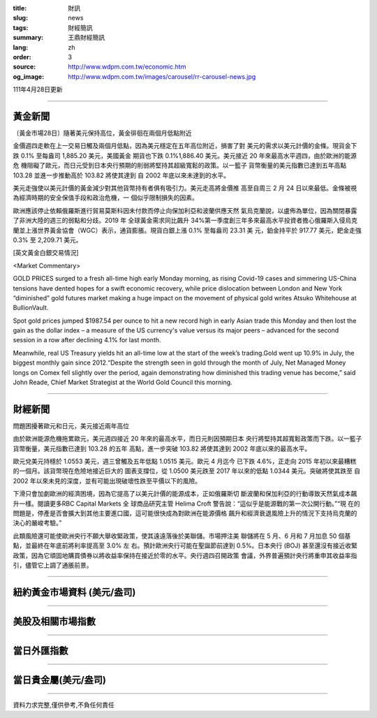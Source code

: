 :title: 財訊
:slug: news
:tags: 財經簡訊
:summary: 王鼎財經簡訊
:lang: zh
:order: 3
:source: http://www.wdpm.com.tw/economic.htm
:og_image: http://www.wdpm.com.tw/images/carousel/rr-carousel-news.jpg

111年4月28日更新

----

黃金新聞
++++++++

〔黃金市場28日〕隨著美元保持高位，黃金徘徊在兩個月低點附近

金價週四走軟在上一交易日觸及兩個月低點，因為美元穩定在五年高位附近，損害了對
美元的需求以美元計價的金條。現貨金下跌 0.1% 至每盎司 1,885.20 美元，美國黃金
期貨也下跌 0.1%1,886.40 美元。美元接近 20 年來最高水平週四，由於歐洲的能源危
機阻礙了歐元，而日元受到日本央行預期的削弱將堅持其超級寬鬆的政策。以一籃子
貨幣衡量的美元指數已達到五年高點 103.28 並進一步推動高於 103.82 將使其達到
自 2002 年底以來未達到的水平。
      
美元走強使以美元計價的黃金減少對其他貨幣持有者俱有吸引力。美元走高將金價推
高至自周三 2 月 24 日以來最低。金條被視為經濟時期的安全保值手段和政治危機，一
個似乎限制損失的因素。

歐洲應該停止依賴俄羅斯進行貿易莫斯科因未付款而停止向保加利亞和波蘭供應天然
氣烏克蘭說，以盧佈為單位，因為關閉暴露了非洲大陸的週三的弱點和分歧。2019 年
全球黃金需求同比飆升 34%第一季度創三年多來最高水平投資者擔心俄羅斯入侵烏克
蘭並上漲世界黃金協會（WGC）表示，通貨膨脹。現貨白銀上漲 0.1% 至每盎司 23.31 美
元，鉑金持平於 917.77 美元，鈀金走強0.3% 至 2,209.71 美元。





[英文黃金白銀交易情況]

<Market Commentary>

GOLD PRICES surged to a fresh all-time high early Monday morning, as 
rising Covid-19 cases and simmering US-China tensions have dented hopes 
for a swift economic recovery, while price dislocation between London and 
New York “diminished” gold futures market making a huge impact on the 
movement of physical gold writes Atsuko Whitehouse at BullionVault.
 
Spot gold prices jumped $1987.54 per ounce to hit a new record high in 
early Asian trade this Monday and then lost the gain as the dollar 
index – a measure of the US currency's value versus its major 
peers – advanced for the second session in a row after declining 4.1% 
for last month.
 
Meanwhile, real US Treasury yields hit an all-time low at the start of 
the week’s trading.Gold went up 10.9% in July, the biggest monthly gain 
since 2012.“Despite the strength seen in gold through the month of July, 
Net Managed Money longs on Comex fell slightly over the period, again 
demonstrating how diminished this trading venue has become,” said John 
Reade, Chief Market Strategist at the World Gold Council this morning.

----

財經新聞
++++++++
問題困擾著歐元和日元，美元接近兩年高位

由於歐洲能源危機拖累歐元，美元週四接近 20 年來的最高水平，而日元則因預期日本
央行將堅持其超寬鬆政策而下跌。以一籃子貨幣衡量，美元指數已達到 103.28 的五年
高點，進一步突破 103.82 將使其達到 2002 年底以來的最高水平。

歐元兌美元持穩於 1.0553 美元，週三曾觸及五年低點 1.0515 美元。歐元 4 月迄今
已下跌 4.6%，正走向 2015 年初以來最糟糕的一個月。該貨幣現在危險地接近巨大的
圖表支撐位，從 1.0500 美元跌至 2017 年以來的低點 1.0344 美元。突破將使其跌至
自 2002 年以來未見的深度，並有可能出現破壞性跌至平價以下的風險。

下滑只會加劇歐洲的經濟困境，因為它提高了以美元計價的能源成本，正如俄羅斯切
斷波蘭和保加利亞的行動導致天然氣成本飆升一樣。閱讀更多RBC Capital Markets 全
球商品研究主管 Helima Croft 警告說：“這似乎是能源戰的第一次公開行動。”“現
在的問題是，停產是否會擴大到其他主要進口國，這可能很快成為對歐洲在能源價格
飆升和經濟衰退風險上升的情況下支持烏克蘭的決心的嚴峻考驗。”

此類風險還可能使歐洲央行不願大舉收緊政策，使其遠遠落後於美聯儲。市場押注美
聯儲將在 5 月、6 月和 7 月加息 50 個基點，並最終在年底前將利率提高至 3.0% 左
右。預計歐洲央行可能在聖誕節前達到 0.5%。日本央行 (BOJ) 甚至還沒有接近收緊
政策，因為它頑固地購買債券以將收益率保持在接近於零的水平。央行週四召開政策
會議，外界普遍預計央行將重申其收益率指引，儘管它上調了通脹前景。


         

----

紐約黃金市場資料 (美元/盎司)
++++++++++++++++++++++++++++

.. raw:: html

  <A HREF="http://www.kitco.com/connecting.html">
  <IMG SRC="http://www.kitconet.com/images/quotes_4b2.gif" BORDER="0" ALT="[Most Recent Quotes from www.kitco.com]">
  </A>

----

美股及相關市場指數
++++++++++++++++++

.. raw:: html

  <!-- TradingView Widget BEGIN -->
  <div class="tradingview-widget-container">
    <div class="tradingview-widget-container__widget"></div>
    <div class="tradingview-widget-copyright"><a href="https://tw.tradingview.com/markets/indices/" rel="noopener" target="_blank"><span class="blue-text">指數行情</span></a>由TradingView提供</div>
    <script type="text/javascript" src="https://s3.tradingview.com/external-embedding/embed-widget-market-quotes.js" async>
    {
    "title": "指數",
    "width": 770,
    "height": 450,
    "locale": "zh_TW",
    "symbolsGroups": [
      {
        "name": "美國和加拿大",
        "symbols": [
          {
            "name": "FOREXCOM:SPXUSD",
            "displayName": "標準普爾500"
          },
          {
            "name": "FOREXCOM:NSXUSD",
            "displayName": "納斯達克100指數"
          },
          {
            "name": "CME_MINI:ES1!",
            "displayName": "E-迷你 標普指數期貨"
          },
          {
            "name": "INDEX:DXY",
            "displayName": "美元指數"
          },
          {
            "name": "FOREXCOM:DJI",
            "displayName": "道瓊斯 30"
          }
        ]
      },
      {
        "name": "歐洲",
        "symbols": [
          {
            "name": "INDEX:SX5E",
            "displayName": "歐元藍籌50"
          },
          {
            "name": "FOREXCOM:UKXGBP",
            "displayName": "富時100"
          },
          {
            "name": "INDEX:DEU30",
            "displayName": "德國DAX指數"
          },
          {
            "name": "INDEX:CAC40",
            "displayName": "法國 CAC 40 指數"
          },
          {
            "name": "INDEX:SMI"
          }
        ]
      },
      {
        "name": "亞太",
        "symbols": [
          {
            "name": "INDEX:NKY",
            "displayName": "日經225"
          },
          {
            "name": "INDEX:HSI",
            "displayName": "恆生"
          },
          {
            "name": "BSE:SENSEX",
            "displayName": "印度孟買指數"
          },
          {
            "name": "BSE:BSE500"
          },
          {
            "name": "INDEX:KSIC",
            "displayName": "韓國Kospi綜合指數"
          }
        ]
      }
    ],
    "colorTheme": "light"
  }
    </script>
  </div>
  <!-- TradingView Widget END -->

----

當日外匯指數
++++++++++++

.. raw:: html

  <!-- TradingView Widget BEGIN -->
  <div class="tradingview-widget-container">
    <div class="tradingview-widget-container__widget"></div>
    <div class="tradingview-widget-copyright"><a href="https://tw.tradingview.com/markets/currencies/forex-cross-rates/" rel="noopener" target="_blank"><span class="blue-text">外匯匯率</span></a>由TradingView提供</div>
    <script type="text/javascript" src="https://s3.tradingview.com/external-embedding/embed-widget-forex-cross-rates.js" async>
    {
    "width": "100%",
    "height": "100%",
    "currencies": [
      "EUR",
      "USD",
      "JPY",
      "GBP",
      "CNY",
      "TWD"
    ],
    "isTransparent": false,
    "colorTheme": "light",
    "locale": "zh_TW"
  }
    </script>
  </div>
  <!-- TradingView Widget END -->

----

當日貴金屬(美元/盎司)
+++++++++++++++++++++

.. raw:: html 

  <A HREF="http://www.kitco.com/connecting.html">
  <IMG SRC="http://www.kitconet.com/images/quotes_7a.gif" BORDER="0" ALT="[Most Recent Quotes from www.kitco.com]">
  </A>

----

資料力求完整,僅供參考,不負任何責任
